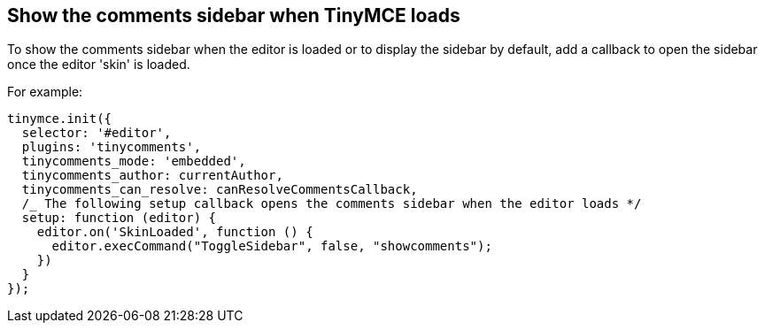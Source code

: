 == Show the comments sidebar when TinyMCE loads

To show the comments sidebar when the editor is loaded or to display the sidebar by default, add a callback to open the sidebar once the editor 'skin' is loaded.

For example:

ifeval::["{docname}" == "comments_callback_mode"]
[source, js]
----
tinymce.init({
  selector: '#editor',
  plugins: 'tinycomments',
  tinycomments_mode: 'callback',
  tinycomments_create,
  tinycomments_reply,
  tinycomments_edit_comment,
  tinycomments_delete,
  tinycomments_delete_all,
  tinycomments_delete_comment,
  tinycomments_lookup,

/* The following setup callback opens the comments sidebar when the editor loads _/
  setup: function (editor) {
    editor.on('SkinLoaded', function () {
      editor.execCommand("ToggleSidebar", false, "showcomments");
    })
  }
});
----
endif::[]
ifeval::["{docname}" != "comments_callback_mode"]
[source, js]
----
tinymce.init({
  selector: '#editor',
  plugins: 'tinycomments',
  tinycomments_mode: 'embedded',
  tinycomments_author: currentAuthor,
  tinycomments_can_resolve: canResolveCommentsCallback,
  /_ The following setup callback opens the comments sidebar when the editor loads */
  setup: function (editor) {
    editor.on('SkinLoaded', function () {
      editor.execCommand("ToggleSidebar", false, "showcomments");
    })
  }
});
----
endif::[]
